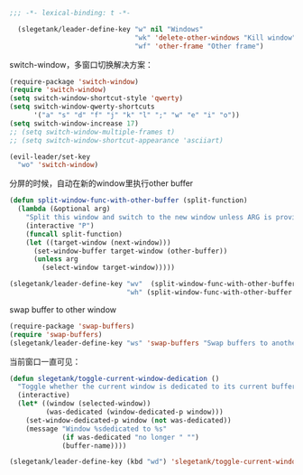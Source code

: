 #+BEGIN_SRC emacs-lisp
;;; -*- lexical-binding: t -*-

  (slegetank/leader-define-key "w" nil "Windows"
                               "wk" 'delete-other-windows "Kill window"
                               "wf" 'other-frame "Other frame")
#+END_SRC

switch-window，多窗口切换解决方案：
#+BEGIN_SRC emacs-lisp
  (require-package 'switch-window)
  (require 'switch-window)
  (setq switch-window-shortcut-style 'qwerty)
  (setq switch-window-qwerty-shortcuts
        '("a" "s" "d" "f" "j" "k" "l" ";" "w" "e" "i" "o"))
  (setq switch-window-increase 17)
  ;; (setq switch-window-multiple-frames t)
  ;; (setq switch-window-shortcut-appearance 'asciiart)

  (evil-leader/set-key
    "wo" 'switch-window)
#+END_SRC

分屏的时候，自动在新的window里执行other buffer
#+BEGIN_SRC emacs-lisp
  (defun split-window-func-with-other-buffer (split-function)
    (lambda (&optional arg)
      "Split this window and switch to the new window unless ARG is provided."
      (interactive "P")
      (funcall split-function)
      (let ((target-window (next-window)))
        (set-window-buffer target-window (other-buffer))
        (unless arg
          (select-window target-window)))))

  (slegetank/leader-define-key "wv"  (split-window-func-with-other-buffer 'split-window-vertically) "Split vertically"
                               "wh" (split-window-func-with-other-buffer 'split-window-horizontally) "Split horizontally")
#+END_SRC

swap buffer to other window
#+BEGIN_SRC emacs-lisp
  (require-package 'swap-buffers)
  (require 'swap-buffers)
  (slegetank/leader-define-key "ws" 'swap-buffers "Swap buffers to another window")
#+END_SRC

当前窗口一直可见：
#+BEGIN_SRC emacs-lisp
  (defun slegetank/toggle-current-window-dedication ()
    "Toggle whether the current window is dedicated to its current buffer."
    (interactive)
    (let* ((window (selected-window))
           (was-dedicated (window-dedicated-p window)))
      (set-window-dedicated-p window (not was-dedicated))
      (message "Window %sdedicated to %s"
               (if was-dedicated "no longer " "")
               (buffer-name))))

  (slegetank/leader-define-key (kbd "wd") 'slegetank/toggle-current-window-dedication "Toggle window dedication")
#+END_SRC
